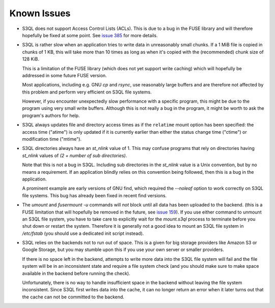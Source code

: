 .. -*- mode: rst -*-

============
Known Issues
============

* S3QL does not support Access Control Lists (ACLs). This is due to
  a bug in the FUSE library and will therefore hopefully be fixed
  at some point. See `issue 385 <http://code.google.com/p/s3ql/issues/detail?id=385>`_
  for more details.

* S3QL is rather slow when an application tries to write data in
  unreasonably small chunks. If a 1 MiB file is copied in chunks of 1
  KB, this will take more than 10 times as long as when it's copied
  with the (recommended) chunk size of 128 KiB.

  This is a limitation of the FUSE library (which does not yet support
  write caching) which will hopefully be addressed in some future FUSE
  version.

  Most applications, including e.g. GNU `cp` and `rsync`, use
  reasonably large buffers and are therefore not affected by this
  problem and perform very efficient on S3QL file systems.

  However, if you encounter unexpectedly slow performance with a
  specific program, this might be due to the program using very small
  write buffers. Although this is not really a bug in the program,
  it might be worth to ask the program's authors for help.

* S3QL always updates file and directory access times as if the ``relatime``
  mount option has been specified: the access time ("atime") is only updated
  if it is currently earlier than either the status change time
  ("ctime") or modification time ("mtime"). 

* S3QL directories always have an `st_nlink` value of 1. This may confuse
  programs that rely on directories having `st_nlink` values of *(2 +
  number of sub directories)*.

  Note that this is not a bug in S3QL. Including sub directories in
  the `st_nlink` value is a Unix convention, but by no means a
  requirement. If an application blindly relies on this convention
  being followed, then this is a bug in the application.

  A prominent example are early versions of GNU find, which required
  the `--noleaf` option to work correctly on S3QL file systems. This
  bug has already been fixed in recent find versions.

* The `umount` and `fusermount -u` commands will *not* block until all
  data has been uploaded to the backend. (this is a FUSE limitation
  that will hopefully be removed in the future, see `issue 159
  <http://code.google.com/p/s3ql/issues/detail?id=159>`_). If you use
  either command to unmount an S3QL file system, you have to take care
  to explicitly wait for the `mount.s3ql` process to terminate before
  you shut down or restart the system. Therefore it is generally not a
  good idea to mount an S3QL file system in `/etc/fstab` (you should
  use a dedicated init script instead).

* S3QL relies on the backends not to run out of space. This is a given
  for big storage providers like Amazon S3 or Google Storage, but you
  may stumble upon this if you use your own server or smaller providers.

  If there is no space left in the backend, attempts to write more
  data into the S3QL file system will fail and the file system will be
  in an inconsistent state and require a file system check (and you
  should make sure to make space available in the backend before
  running the check).

  Unfortunately, there is no way to handle insufficient space in the
  backend without leaving the file system inconsistent. Since
  S3QL first writes data into the cache, it can no longer return an
  error when it later turns out that the cache can not be committed to
  the backend.
